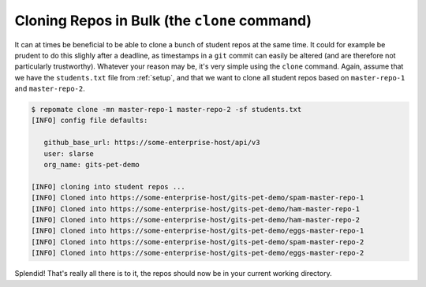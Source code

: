 Cloning Repos in Bulk (the ``clone`` command)
*********************************************
It can at times be beneficial to be able to clone a bunch of student repos
at the same time. It could for example be prudent to do this slighly after
a deadline, as timestamps in a ``git`` commit can easily be altered (and are
therefore not particularly trustworthy). Whatever your reason may be, it's
very simple using the ``clone`` command. Again, assume that we have the
``students.txt`` file from :ref:`setup`, and that we want to clone all student
repos based on ``master-repo-1`` and ``master-repo-2``.

.. code-block:: bash

    $ repomate clone -mn master-repo-1 master-repo-2 -sf students.txt
    [INFO] config file defaults:

       github_base_url: https://some-enterprise-host/api/v3
       user: slarse
       org_name: gits-pet-demo
       
    [INFO] cloning into student repos ...
    [INFO] Cloned into https://some-enterprise-host/gits-pet-demo/spam-master-repo-1
    [INFO] Cloned into https://some-enterprise-host/gits-pet-demo/ham-master-repo-1
    [INFO] Cloned into https://some-enterprise-host/gits-pet-demo/ham-master-repo-2
    [INFO] Cloned into https://some-enterprise-host/gits-pet-demo/eggs-master-repo-1
    [INFO] Cloned into https://some-enterprise-host/gits-pet-demo/spam-master-repo-2
    [INFO] Cloned into https://some-enterprise-host/gits-pet-demo/eggs-master-repo-2

Splendid! That's really all there is to it, the repos should now be in your
current working directory.
